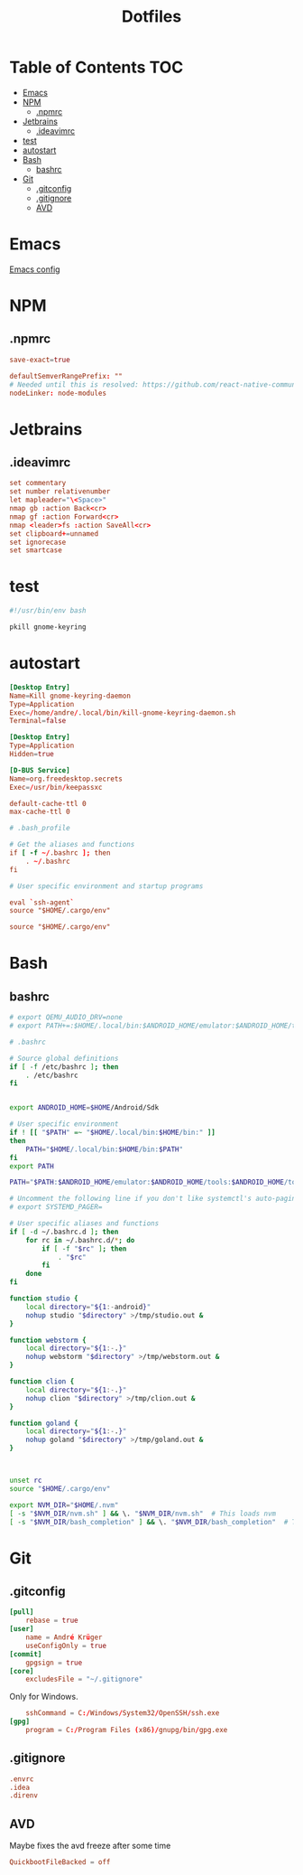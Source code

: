 #+PROPERTY: header-args :padline no :mkdirp yes
#+OPTIONS: toc:2
#+TITLE: Dotfiles
* Table of Contents :TOC:
- [[#emacs][Emacs]]
- [[#npm][NPM]]
  - [[#npmrc][.npmrc]]
- [[#jetbrains][Jetbrains]]
  - [[#ideavimrc][.ideavimrc]]
- [[#test][test]]
- [[#autostart][autostart]]
- [[#bash][Bash]]
  - [[#bashrc][bashrc]]
- [[#git][Git]]
  - [[#gitconfig][.gitconfig]]
  - [[#gitignore][.gitignore]]
  - [[#avd][AVD]]

* Emacs
[[file:.doom.d/config.org][Emacs config]]
* NPM
** .npmrc
#+BEGIN_SRC conf :tangle (to ".npmrc")
save-exact=true
#+END_SRC
#+BEGIN_SRC conf :tangle (to ".yarnrc.yml")
defaultSemverRangePrefix: ""
# Needed until this is resolved: https://github.com/react-native-community/cli/issues/27
nodeLinker: node-modules
#+END_SRC
* Jetbrains
** .ideavimrc
#+BEGIN_SRC conf :tangle (to ".ideavimrc" IS-LINUX)
set commentary
set number relativenumber
let mapleader="\<Space>"
nmap gb :action Back<cr>
nmap gf :action Forward<cr>
nmap <leader>fs :action SaveAll<cr>
set clipboard+=unnamed
set ignorecase
set smartcase
#+END_SRC
* test
#+END_SRC
#+BEGIN_SRC sh :shebang #!/bin/sh :tangle (to ".local/bin/kill-gnome-keyring-daemon.sh" IS-LINUX)
#!/usr/bin/env bash

pkill gnome-keyring
#+END_SRC
* autostart
#+BEGIN_SRC conf :tangle (to ".config/autostart/kill-gnome-keyring-daemon.desktop" IS-LINUX)
[Desktop Entry]
Name=Kill gnome-keyring-daemon
Type=Application
Exec=/home/andre/.local/bin/kill-gnome-keyring-daemon.sh
Terminal=false  
#+END_SRC
#+BEGIN_SRC conf :tangle (to ".config/autostart/gnome-keyring-ssh.desktop" IS-LINUX)
[Desktop Entry]
Type=Application
Hidden=true
#+END_SRC

#+BEGIN_SRC conf :tangle (to ".local/share/dbus-1/services/org.freedesktop.secrets.service" IS-LINUX)
[D-BUS Service]
Name=org.freedesktop.secrets
Exec=/usr/bin/keepassxc 
#+END_SRC


#+BEGIN_SRC conf :tangle (to ".gnupg/gpg-agent.conf" IS-LINUX)
default-cache-ttl 0
max-cache-ttl 0
#+END_SRC



#+BEGIN_SRC conf :tangle (to ".bash_profile" IS-LINUX)
# .bash_profile

# Get the aliases and functions
if [ -f ~/.bashrc ]; then
	. ~/.bashrc
fi

# User specific environment and startup programs

eval `ssh-agent`
source "$HOME/.cargo/env"
#+END_SRC
#+BEGIN_SRC conf :tangle (to ".profile" IS-LINUX)
source "$HOME/.cargo/env"
#+END_SRC
* Bash
** bashrc
#+BEGIN_SRC sh :tangle (to ".bashrc" IS-LINUX)
# export QEMU_AUDIO_DRV=none
# export PATH+=:$HOME/.local/bin:$ANDROID_HOME/emulator:$ANDROID_HOME/tools:$ANDROID_HOME/tools/bin:$ANDROID_HOME/platform-tools

# .bashrc

# Source global definitions
if [ -f /etc/bashrc ]; then
	. /etc/bashrc
fi


export ANDROID_HOME=$HOME/Android/Sdk

# User specific environment
if ! [[ "$PATH" =~ "$HOME/.local/bin:$HOME/bin:" ]]
then
    PATH="$HOME/.local/bin:$HOME/bin:$PATH"
fi
export PATH

PATH="$PATH:$ANDROID_HOME/emulator:$ANDROID_HOME/tools:$ANDROID_HOME/tools/bin:$ANDROID_HOME/platform-tools"

# Uncomment the following line if you don't like systemctl's auto-paging feature:
# export SYSTEMD_PAGER=

# User specific aliases and functions
if [ -d ~/.bashrc.d ]; then
	for rc in ~/.bashrc.d/*; do
		if [ -f "$rc" ]; then
			. "$rc"
		fi
	done
fi

function studio {
	local directory="${1:-android}"
	nohup studio "$directory" >/tmp/studio.out &
}

function webstorm {
	local directory="${1:-.}"
	nohup webstorm "$directory" >/tmp/webstorm.out &
}

function clion {
	local directory="${1:-.}"
	nohup clion "$directory" >/tmp/clion.out &
}

function goland {
	local directory="${1:-.}"
	nohup goland "$directory" >/tmp/goland.out &
}



unset rc
source "$HOME/.cargo/env"

export NVM_DIR="$HOME/.nvm"
[ -s "$NVM_DIR/nvm.sh" ] && \. "$NVM_DIR/nvm.sh"  # This loads nvm
[ -s "$NVM_DIR/bash_completion" ] && \. "$NVM_DIR/bash_completion"  # This loads nvm bash_completion
        
#+END_SRC
* Git
** .gitconfig
#+BEGIN_SRC conf :tangle (to ".gitconfig")
[pull]
    rebase = true
[user]
    name = André Krüger
    useConfigOnly = true
[commit]
    gpgsign = true
[core]
    excludesFile = "~/.gitignore"
#+END_SRC
Only for Windows.
#+BEGIN_SRC conf :tangle (to ".gitconfig" IS-WINDOWS)
    sshCommand = C:/Windows/System32/OpenSSH/ssh.exe
[gpg]
    program = C:/Program Files (x86)/gnupg/bin/gpg.exe
#+END_SRC
** .gitignore
#+BEGIN_SRC conf :tangle (to ".gitignore")
.envrc
.idea
.direnv
#+END_SRC
** AVD
Maybe fixes the avd freeze after some time
#+BEGIN_SRC conf :tangle (to ".android/advancedFeatures.ini" IS-LINUX)
QuickbootFileBacked = off
#+END_SRC
* Local Variables :noexport:
Local Variables:
eval: (add-hook 'after-save-hook (lambda ()(org-babel-tangle)) nil t)
End:
